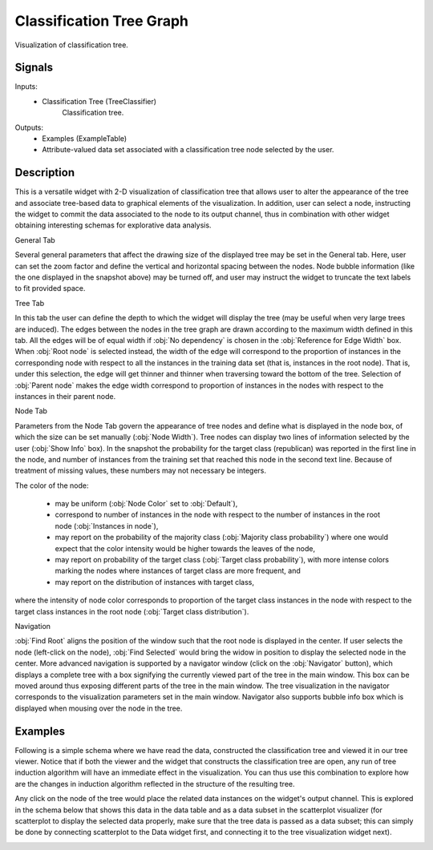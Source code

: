 .. _Classification Tree Graph:

Classification Tree Graph
=========================

.. image:: ../icons/ClassificationTreeGraph.png

Visualization of classification tree.

Signals
-------

Inputs:
   - Classification Tree (TreeClassifier)
      Classification tree.


Outputs:
   - Examples (ExampleTable)
   - Attribute-valued data set associated with a classification tree node selected by the user.


Description
-----------

This is a versatile widget with 2-D visualization of classification
tree that allows user to alter the appearance of the tree and
associate tree-based data to graphical elements of the
visualization. In addition, user can select a node, instructing the
widget to commit the data associated to the node to its output channel,
thus in combination with other widget obtaining interesting schemas
for explorative data analysis.

.. image:: images/ClassificationTreeGraph-S.png
   :alt: Classification Tree Graph

General Tab

Several general parameters that affect the drawing size of the
displayed tree may be set in the General tab. Here, user can set the
zoom factor and define the vertical and horizontal spacing between the
nodes. Node bubble information (like the one displayed in the snapshot
above) may be turned off, and user may instruct the widget to truncate
the text labels to fit provided space.

Tree Tab


.. image:: images/ClassificationTreeGraph-TreeTab.png
   :alt: Classification Tree Graph - Tree Tab

In this tab the user can define the depth to which the widget will
display the tree (may be useful when very large trees are
induced). The edges between the nodes in the tree graph are drawn
according to the maximum width defined in this tab. All the edges will
be of equal width if :obj:`No dependency` is chosen in the
:obj:`Reference for Edge Width` box. When :obj:`Root node` is selected
instead, the width of the edge will correspond to the proportion of
instances in the corresponding node with respect to all the instances
in the training data set (that is, instances in the root node). That
is, under this selection, the edge will get thinner and thinner when
traversing toward the bottom of the tree. Selection of :obj:`Parent
node` makes the edge width correspond to proportion of instances in
the nodes with respect to the instances in their parent node.



Node Tab

.. image:: images/ClassificationTreeGraph-NodeTab-S.png
   :alt: Classification Tree Graph

Parameters from the Node Tab govern the appearance of tree nodes
and define what is displayed in the node box, of which the size can be
set manually (:obj:`Node Width`). Tree nodes can display two lines of
information selected by the user (:obj:`Show Info` box). In the
snapshot the probability for the target class (republican) was
reported in the first line in the node, and number of instances from
the training set that reached this node in the second text
line. Because of treatment of missing values, these numbers may not
necessary be integers.

The color of the node:

   - may be uniform (:obj:`Node Color` set to :obj:`Default`),
   - correspond to number of instances in the node with respect to the number of instances in the root node (:obj:`Instances in node`),
   - may report on the probability of the majority class (:obj:`Majority class probability`) where one would expect that the color intensity would be higher towards the leaves of the node,
   - may report on probability of the target class (:obj:`Target class probability`), with more intense colors marking the nodes where instances of target class are more frequent, and
   - may report on the distribution of instances with target class,

where the intensity of node color corresponds to proportion of the
target class instances in the node with respect to the target class
instances in the root node (:obj:`Target class distribution`).


Navigation

:obj:`Find Root` aligns the position of the window such that the
root node is displayed in the center. If user selects the node
(left-click on the node), :obj:`Find Selected` would bring the widow
in position to display the selected node in the center. More advanced
navigation is supported by a navigator window (click on the
:obj:`Navigator` button), which displays a complete tree with a box
signifying the currently viewed part of the tree in the main
window. This box can be moved around thus exposing different parts of
the tree in the main window. The tree visualization in the navigator
corresponds to the visualization parameters set in the main
window. Navigator also supports bubble info box which is displayed
when mousing over the node in the tree.

.. image:: images/ClassificationTreeGraph-Navigator-S.gif
   :alt: Classification Tree Graph

Examples
--------

Following is a simple schema where we have read the data,
constructed the classification tree and viewed it in our tree
viewer. Notice that if both the viewer and the widget that constructs
the classification tree are open, any run of tree induction algorithm
will have an immediate effect in the visualization. You can thus use
this combination to explore how are the changes in induction algorithm
reflected in the structure of the resulting tree.

.. image:: images/ClassificationTreeGraph-SimpleSchema-S.gif
   :alt: Classification Tree Graph

Any click on the node of the tree would place the related data
instances on the widget's output channel. This is explored in the
schema below that shows this data in the data table and as a data
subset in the scatterplot visualizer (for scatterplot to display the
selected data properly, make sure that the tree data is passed as a
data subset; this can simply be done by connecting scatterplot to the
Data widget first, and connecting it to the tree visualization widget
next).


.. image:: images/ClassificationTreeGraph-Interaction.png
   :alt: Classification Tree Graph - Interaction
